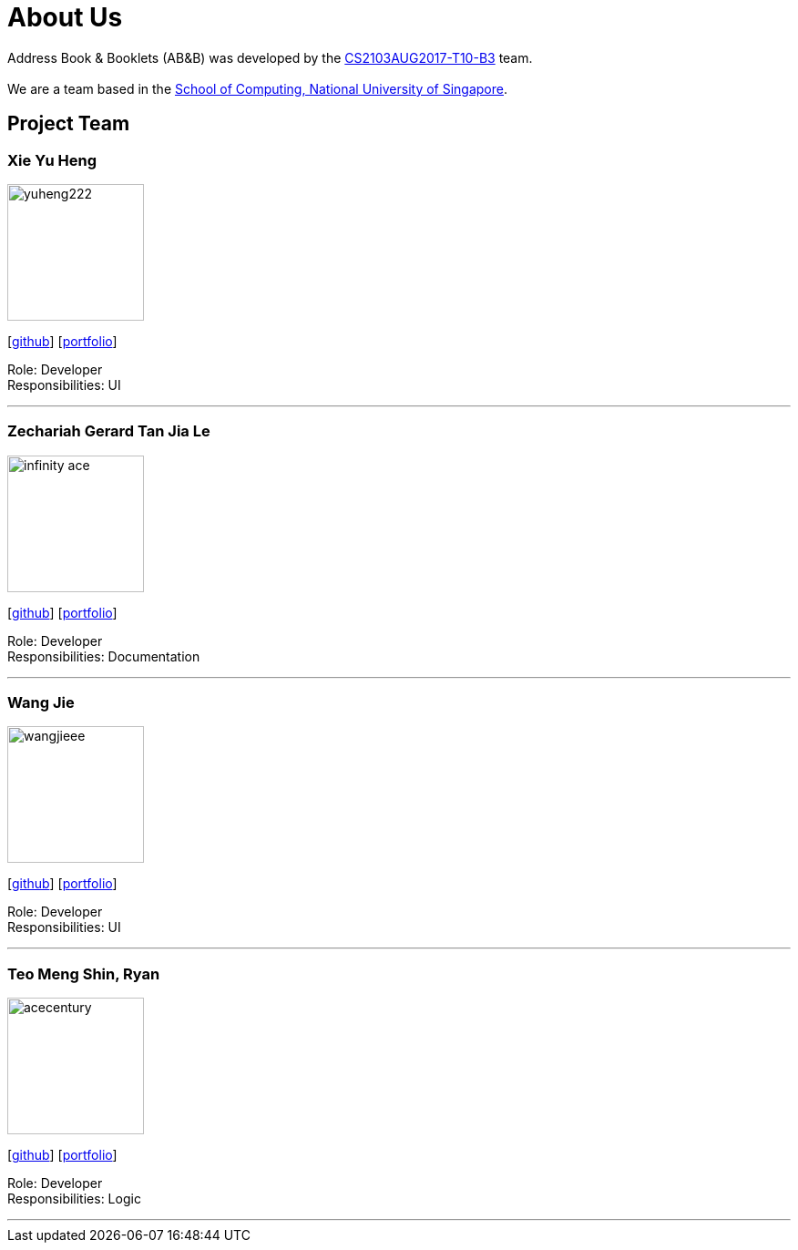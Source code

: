 = About Us
:relfileprefix: team/
ifdef::env-github,env-browser[:outfilesuffix: .adoc]
:imagesDir: images
:stylesDir: stylesheets

Address Book & Booklets (AB&B) was developed by the https://github.com/CS2103AUG2017-T10-B3[CS2103AUG2017-T10-B3] team. +
{empty} +
We are a team based in the http://www.comp.nus.edu.sg[School of Computing, National University of Singapore].

== Project Team

=== Xie Yu Heng
image::yuheng222.png[width="150", align="left"]
{empty}[https://github.com/yuheng222[github]] [<<xieyuheng#, portfolio>>]

Role: Developer +
Responsibilities: UI

'''

=== Zechariah Gerard Tan Jia Le
image::infinity-ace.jpg[width="150", align="left"]
{empty}[https://github.com/Infinity-Ace[github]] [<<infinity-ace#, portfolio>>]

Role: Developer +
Responsibilities: Documentation

'''

=== Wang Jie
image::wangjieee.png[width="150", align="left"]
{empty}[http://github.com/WangJieee[github]] [<<WangJieee#, portfolio>>]

Role: Developer +
Responsibilities: UI

'''

=== Teo Meng Shin, Ryan
image::acecentury.jpg[width="150", align="left"]
{empty}[http://github.com/AceCentury[github]] [<<ryanteo#, portfolio>>]

Role: Developer +
Responsibilities: Logic

'''
